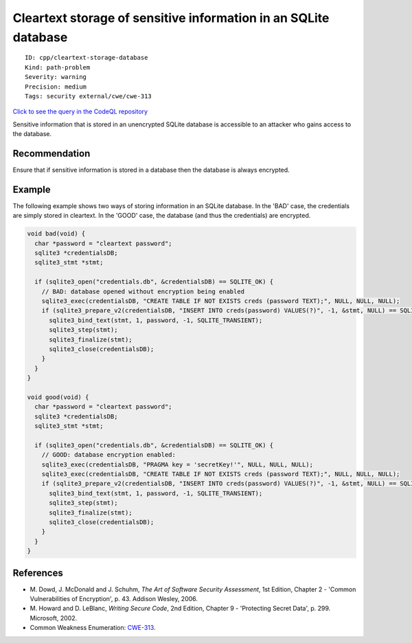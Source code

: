 Cleartext storage of sensitive information in an SQLite database
================================================================

::

    ID: cpp/cleartext-storage-database
    Kind: path-problem
    Severity: warning
    Precision: medium
    Tags: security external/cwe/cwe-313

`Click to see the query in the CodeQL
repository <https://github.com/github/codeql/tree/main/cpp/ql/src/Security/CWE/CWE-313/CleartextSqliteDatabase.ql>`__

Sensitive information that is stored in an unencrypted SQLite database
is accessible to an attacker who gains access to the database.

Recommendation
--------------

Ensure that if sensitive information is stored in a database then the
database is always encrypted.

Example
-------

The following example shows two ways of storing information in an SQLite
database. In the 'BAD' case, the credentials are simply stored in
cleartext. In the 'GOOD' case, the database (and thus the credentials)
are encrypted.

.. code:: c


    void bad(void) {
      char *password = "cleartext password";
      sqlite3 *credentialsDB;
      sqlite3_stmt *stmt;

      if (sqlite3_open("credentials.db", &credentialsDB) == SQLITE_OK) {
        // BAD: database opened without encryption being enabled
        sqlite3_exec(credentialsDB, "CREATE TABLE IF NOT EXISTS creds (password TEXT);", NULL, NULL, NULL);
        if (sqlite3_prepare_v2(credentialsDB, "INSERT INTO creds(password) VALUES(?)", -1, &stmt, NULL) == SQLITE_OK) {
          sqlite3_bind_text(stmt, 1, password, -1, SQLITE_TRANSIENT);
          sqlite3_step(stmt);
          sqlite3_finalize(stmt);
          sqlite3_close(credentialsDB);
        }
      }
    }

    void good(void) {
      char *password = "cleartext password";
      sqlite3 *credentialsDB;
      sqlite3_stmt *stmt;

      if (sqlite3_open("credentials.db", &credentialsDB) == SQLITE_OK) {
        // GOOD: database encryption enabled:
        sqlite3_exec(credentialsDB, "PRAGMA key = 'secretKey!'", NULL, NULL, NULL);
        sqlite3_exec(credentialsDB, "CREATE TABLE IF NOT EXISTS creds (password TEXT);", NULL, NULL, NULL);
        if (sqlite3_prepare_v2(credentialsDB, "INSERT INTO creds(password) VALUES(?)", -1, &stmt, NULL) == SQLITE_OK) {
          sqlite3_bind_text(stmt, 1, password, -1, SQLITE_TRANSIENT);
          sqlite3_step(stmt);
          sqlite3_finalize(stmt);
          sqlite3_close(credentialsDB);
        }
      }
    }

References
----------

-  M. Dowd, J. McDonald and J. Schuhm, *The Art of Software Security
   Assessment*, 1st Edition, Chapter 2 - 'Common Vulnerabilities of
   Encryption', p. 43. Addison Wesley, 2006.
-  M. Howard and D. LeBlanc, *Writing Secure Code*, 2nd Edition, Chapter
   9 - 'Protecting Secret Data', p. 299. Microsoft, 2002.
-  Common Weakness Enumeration:
   `CWE-313 <https://cwe.mitre.org/data/definitions/313.html>`__.
